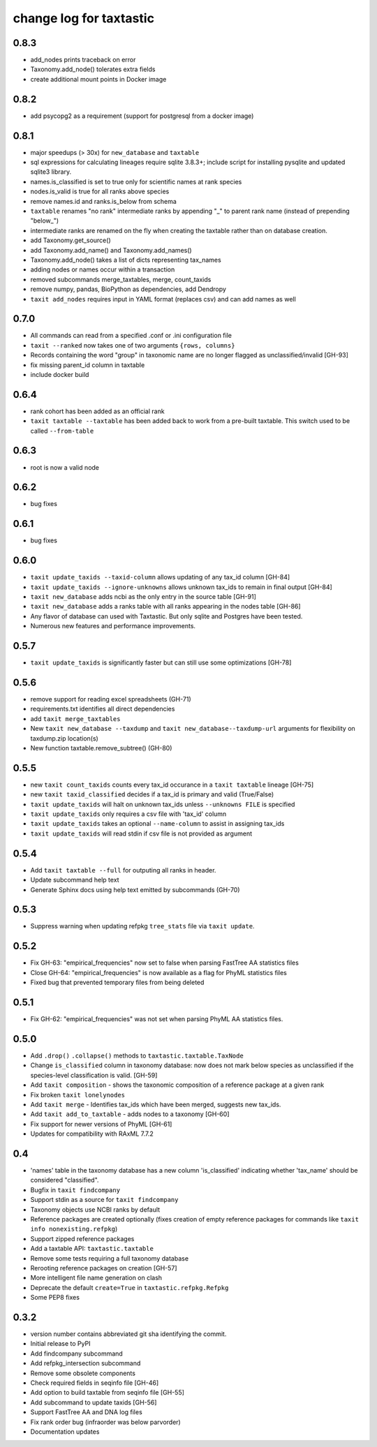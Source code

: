 ==========================
 change log for taxtastic
==========================

0.8.3
=====

* add_nodes prints traceback on error
* Taxonomy.add_node() tolerates extra fields
* create additional mount points in Docker image

0.8.2
=====

* add psycopg2 as a requirement (support for postgresql from a docker image)

0.8.1
=====

* major speedups (> 30x) for ``new_database`` and ``taxtable``
* sql expressions for calculating lineages require sqlite 3.8.3+;
  include script for installing pysqlite and updated sqlite3 library.
* names.is_classified is set to true only for scientific names at rank species
* nodes.is_valid is true for all ranks above species
* remove names.id and ranks.is_below from schema
* ``taxtable`` renames "no rank" intermediate ranks by appending "_"
  to parent rank name (instead of prepending "below_")
* intermediate ranks are renamed on the fly when creating the taxtable
  rather than on database creation.
* add Taxonomy.get_source()
* add Taxonomy.add_name() and Taxonomy.add_names()
* Taxonomy.add_node() takes a list of dicts representing tax_names
* adding nodes or names occur within a transaction
* removed subcommands merge_taxtables, merge, count_taxids
* remove numpy, pandas, BioPython as dependencies, add Dendropy
* ``taxit add_nodes`` requires input in YAML format (replaces csv) and
  can add names as well

0.7.0
=====

* All commands can read from a specified .conf or .ini configuration file
* ``taxit --ranked`` now takes one of two arguments ``{rows, columns}``
* Records containing the word "group" in taxonomic name are no
  longer flagged as unclassified/invalid [GH-93]
* fix missing parent_id column in taxtable
* include docker build

0.6.4
=====

* rank cohort has been added as an official rank
* ``taxit taxtable --taxtable`` has been added back to work from a
  pre-built taxtable.  This switch used to be called ``--from-table``

0.6.3
=====

* root is now a valid node

0.6.2
=====

* bug fixes

0.6.1
=====

* bug fixes

0.6.0
=========

* ``taxit update_taxids --taxid-column`` allows updating of any tax_id column [GH-84]
* ``taxit update_taxids --ignore-unknowns`` allows unknown tax_ids to remain in final output [GH-84]
* ``taxit new_database`` adds ncbi as the only entry in the source table [GH-91]
* ``taxit new_database`` adds a ranks table with all ranks appearing in the nodes table [GH-86]
* Any flavor of database can used with Taxtastic.  But only sqlite and Postgres have been tested.
* Numerous new features and performance improvements.

0.5.7
=====

* ``taxit update_taxids`` is significantly faster but can still use some optimizations [GH-78]

0.5.6
=====

* remove support for reading excel spreadsheets (GH-71)
* requirements.txt identifies all direct dependencies
* add ``taxit merge_taxtables``
* New ``taxit new_database --taxdump`` and ``taxit new_database--taxdump-url`` arguments
  for flexibility on taxdump.zip location(s)
* New function taxtable.remove_subtree() (GH-80)

0.5.5
=====

* new ``taxit count_taxids`` counts every tax_id occurance in a ``taxit taxtable`` lineage [GH-75]
* new ``taxit taxid_classified`` decides if a tax_id is primary and valid (True/False)
* ``taxit update_taxids`` will halt on unknown tax_ids unless ``--unknowns FILE`` is specified
* ``taxit update_taxids`` only requires a csv file with 'tax_id' column
* ``taxit update_taxids`` takes an optional ``--name-column`` to assist in assigning tax_ids
* ``taxit update_taxids`` will read stdin if csv file is not provided as argument

0.5.4
=====

* Add ``taxit taxtable --full`` for outputing all ranks in header.
* Update subcommand help text
* Generate Sphinx docs using help text emitted by subcommands (GH-70)

0.5.3
=====

* Suppress warning when updating refpkg ``tree_stats`` file via ``taxit update``.

0.5.2
=====

* Fix GH-63: "empirical_frequencies" now set to false when parsing FastTree AA statistics files
* Close GH-64: "empirical_frequencies" is now available as a flag for PhyML statistics files
* Fixed bug that prevented temporary files from being deleted

0.5.1
=====

* Fix GH-62: "empirical_frequencies" was not set when parsing PhyML AA statistics files.

0.5.0
=====

* Add ``.drop()`` ``.collapse()`` methods to ``taxtastic.taxtable.TaxNode``
* Change ``is_classified`` column in taxonomy database: now does not mark
  below species as unclassified if the species-level classification is valid. [GH-59]
* Add ``taxit composition`` - shows the taxonomic composition of a reference package at a given rank
* Fix broken ``taxit lonelynodes``
* Add ``taxit merge`` - Identifies tax_ids which have been merged, suggests new tax_ids.
* Add ``taxit add_to_taxtable`` - adds nodes to a taxonomy [GH-60]
* Fix support for newer versions of PhyML [GH-61]
* Updates for compatibility with RAxML 7.7.2

0.4
===

* 'names' table in the taxonomy database has a new column
  'is_classified' indicating whether 'tax_name' should be considered
  "classified".
* Bugfix in ``taxit findcompany``
* Support stdin as a source for ``taxit findcompany``
* Taxonomy objects use NCBI ranks by default
* Reference packages are created optionally (fixes creation of empty reference
  packages for commands like ``taxit info nonexisting.refpkg``)
* Support zipped reference packages
* Add a taxtable API: ``taxtastic.taxtable``
* Remove some tests requiring a full taxonomy database
* Rerooting reference packages on creation [GH-57]
* More intelligent file name generation on clash
* Deprecate the default ``create=True`` in ``taxtastic.refpkg.Refpkg``
* Some PEP8 fixes

0.3.2
=====

* version number contains abbreviated git sha identifying the commit.
* Initial release to PyPI
* Add findcompany subcommand
* Add refpkg_intersection subcommand
* Remove some obsolete components
* Check required fields in seqinfo file [GH-46]
* Add option to build taxtable from seqinfo file [GH-55]
* Add subcommand to update taxids [GH-56]
* Support FastTree AA and DNA log files
* Fix rank order bug (infraorder was below parvorder)
* Documentation updates

